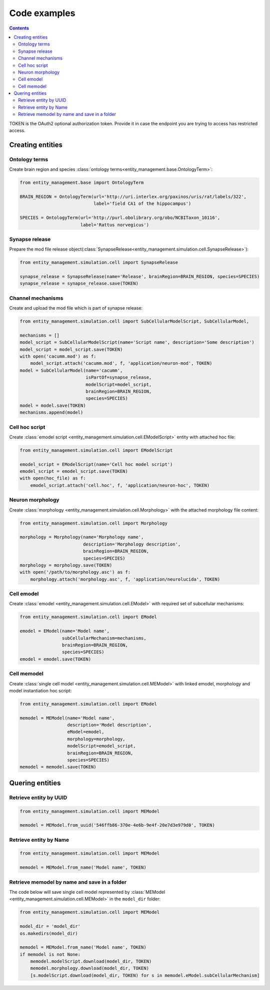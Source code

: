*************
Code examples
*************

.. contents::


TOKEN is the OAuth2 optional authorization token. Provide it in case the endpoint you are trying
to access has restricted access.

Creating entities
#################

Ontology terms
**************

Create brain region and species :class:`ontology terms<entity_management.base.OntologyTerm>`:

.. code-block:: python

    from entity_management.base import OntologyTerm

    BRAIN_REGION = OntologyTerm(url='http://uri.interlex.org/paxinos/uris/rat/labels/322',
                                label='field CA1 of the hippocampus')

    SPECIES = OntologyTerm(url='http://purl.obolibrary.org/obo/NCBITaxon_10116',
                           label='Rattus norvegicus')


Synapse release
***************

Prepare the mod file release object(:class:`SynapseRelease<entity_management.simulation.cell.SynapseRelease>`):

.. code-block:: python

    from entity_management.simulation.cell import SynapseRelease

    synapse_release = SynapseRelease(name='Release', brainRegion=BRAIN_REGION, species=SPECIES)
    synapse_release = synapse_release.save(TOKEN)


Channel mechanisms
******************

Create and upload the mod file which is part of synapse release:

.. code-block:: python

    from entity_management.simulation.cell import SubCellularModelScript, SubCellularModel,

    mechanisms = []
    model_script = SubCellularModelScript(name='Script name', description='Some description')
    model_script = model_script.save(TOKEN)
    with open('cacumm.mod') as f:
        model_script.attach('cacumm.mod', f, 'application/neuron-mod', TOKEN)
    model = SubCellularModel(name='cacumm',
                             isPartOf=synapse_release,
                             modelScript=model_script,
                             brainRegion=BRAIN_REGION,
                             species=SPECIES)
    model = model.save(TOKEN)
    mechanisms.append(model)


Cell hoc script
***************

Create :class:`emodel script <entity_management.simulation.cell.EModelScript>` entity with attached hoc file:

.. code-block:: python

    from entity_management.simulation.cell import EModelScript

    emodel_script = EModelScript(name='Cell hoc model script')
    emodel_script = emodel_script.save(TOKEN)
    with open(hoc_file) as f:
        emodel_script.attach('cell.hoc', f, 'application/neuron-hoc', TOKEN)


Neuron morphology
*****************

Create :class:`morphology <entity_management.simulation.cell.Morphology>` with the attached morphology file content:

.. code-block:: python

    from entity_management.simulation.cell import Morphology

    morphology = Morphology(name='Morphology name',
                            description='Morphology description',
                            brainRegion=BRAIN_REGION,
                            species=SPECIES)
    morphology = morphology.save(TOKEN)
    with open('/path/to/morphology.asc') as f:
        morphology.attach('morphology.asc', f, 'application/neurolucida', TOKEN)


Cell emodel
***********

Create :class:`emodel <entity_management.simulation.cell.EModel>` with required set of subcellular mechanisms:

.. code-block:: python

    from entity_management.simulation.cell import EModel

    emodel = EModel(name='Model name',
                    subCellularMechanism=mechanisms,
                    brainRegion=BRAIN_REGION,
                    species=SPECIES)
    emodel = emodel.save(TOKEN)


Cell memodel
************

Create :class:`single cell model <entity_management.simulation.cell.MEModel>` with linked emodel, morphology
and model instantiation hoc script:

.. code-block:: python

    from entity_management.simulation.cell import EModel

    memodel = MEModel(name='Model name',
                      description='Model description',
                      eModel=emodel,
                      morphology=morphology,
                      modelScript=emodel_script,
                      brainRegion=BRAIN_REGION,
                      species=SPECIES)
    memodel = memodel.save(TOKEN)


Quering entities
################

Retrieve entity by UUID
***********************

.. code-block:: python

    from entity_management.simulation.cell import MEModel

    memodel = MEModel.from_uuid('546ffb86-370e-4e6b-9e4f-20e7d3e979d0', TOKEN)


Retrieve entity by Name
***********************

.. code-block:: python

    from entity_management.simulation.cell import MEModel

    memodel = MEModel.from_name('Model name', TOKEN)


Retrieve memodel by name and save in a folder
*********************************************

The code below will save single cell model represented by
:class:`MEModel <entity_management.simulation.cell.MEModel>` in the ``model_dir`` folder:

.. code-block:: python

    from entity_management.simulation.cell import MEModel

    model_dir = 'model_dir'
    os.makedirs(model_dir)

    memodel = MEModel.from_name('Model name', TOKEN)
    if memodel is not None:
        memodel.modelScript.download(model_dir, TOKEN)
        memodel.morphology.download(model_dir, TOKEN)
        [s.modelScript.download(model_dir, TOKEN) for s in memodel.eModel.subCellularMechanism]

